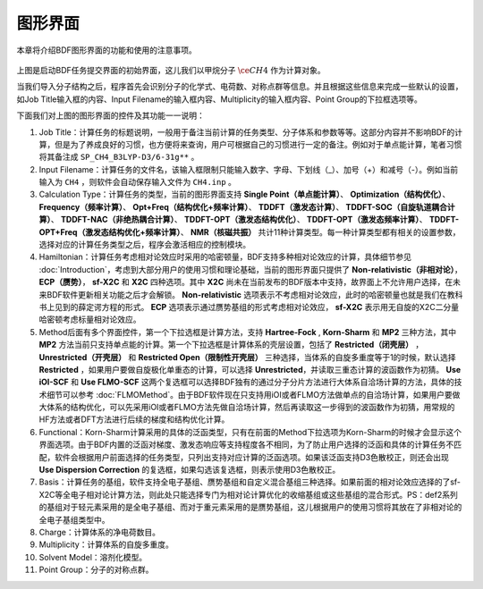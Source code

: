图形界面
************************************

本章将介绍BDF图形界面的功能和使用的注意事项。

.. figure:: images/Basic-Tab.png
   :width: 800
   :align: center



上图是启动BDF任务提交界面的初始界面，这儿我们以甲烷分子 :math:`\ce{CH4}` 作为计算对象。

当我们导入分子结构之后，程序首先会识别分子的化学式、电荷数、对称点群等信息。并且根据这些信息来完成一些默认的设置，如Job Title输入框的内容、Input Filename的输入框内容、Multiplicity的输入框内容、Point Group的下拉框选项等。

下面我们对上图的图形界面的控件及其功能一一说明：

1. Job Title：计算任务的标题说明，一般用于备注当前计算的任务类型、分子体系和参数等等。这部分内容并不影响BDF的计算，但是为了养成良好的习惯，也方便将来查询，用户可根据自己的习惯进行一定的备注。例如对于单点能计算，笔者习惯将其备注成 ``SP_CH4_B3LYP-D3/6-31g**`` 。

2. Input Filename：计算任务的文件名，该输入框限制只能输入数字、字母、下划线（_）、加号（+）和减号（-）。例如当前输入为 ``CH4`` ，则软件会自动保存输入文件为 ``CH4.inp`` 。

3. Calculation Type：计算任务的类型，当前的图形界面支持 **Single Point（单点能计算）**、 **Optimization（结构优化）**、 **Frequency（频率计算）**、 **Opt+Freq（结构优化+频率计算）**、 **TDDFT（激发态计算）**、 **TDDFT-SOC（自旋轨道耦合计算）**、 **TDDFT-NAC（非绝热耦合计算）**、 **TDDFT-OPT（激发态结构优化）**、 **TDDFT-OPT（激发态频率计算）**、 **TDDFT-OPT+Freq（激发态结构优化+频率计算）**、 **NMR（核磁共振）** 共计11种计算类型。每一种计算类型都有相关的设置参数，选择对应的计算任务类型之后，程序会激活相应的控制模块。

4. Hamiltonian：计算任务考虑相对论效应时采用的哈密顿量，BDF支持多种相对论效应的计算，具体细节参见 :doc:`Introduction`，考虑到大部分用户的使用习惯和理论基础，当前的图形界面只提供了 **Non-relativistic（非相对论）**， **ECP（赝势）**， **sf-X2C** 和 **X2C** 四种选项。其中 **X2C** 尚未在当前发布的BDF版本中支持，故界面上不允许用户选择，在未来BDF软件更新相关功能之后才会解锁。 **Non-relativistic** 选项表示不考虑相对论效应，此时的哈密顿量也就是我们在教科书上见到的薛定谔方程的形式。 **ECP** 选项表示通过赝势基组的形式考虑相对论效应， **sf-X2C** 表示用无自旋的X2C二分量哈密顿考虑标量相对论效应。

5. Method后面有多个界面控件，第一个下拉选框是计算方法，支持 **Hartree-Fock** , **Korn-Sharm** 和 **MP2** 三种方法，其中 **MP2** 方法当前只支持单点能的计算。第一个下拉选框是计算体系的壳层设置，包括了 **Restricted（闭壳层）** ， **Unrestricted（开壳层）** 和 **Restricted Open（限制性开壳层）** 三种选择，当体系的自旋多重度等于1的时候，默认选择 **Restricted** ，如果用户要做自旋极化单重态的计算，可以选择 **Unrestricted**，并读取三重态计算的波函数作为初猜。 **Use iOI-SCF** 和  **Use FLMO-SCF** 这两个复选框可以选择BDF独有的通过分子分片方法进行大体系自洽场计算的方法，具体的技术细节可以参考 :doc:`FLMOMethod`。由于BDF软件现在只支持用iOI或者FLMO方法做单点的自洽场计算，如果用户要做大体系的结构优化，可以先采用iOI或者FLMO方法先做自洽场计算，然后再读取这一步得到的波函数作为初猜，用常规的HF方法或者DFT方法进行后续的梯度和结构优化计算。

6. Functional：Korn-Sharm计算采用的具体的泛函类型，只有在前面的Method下拉选项为Korn-Sharm的时候才会显示这个界面选项。由于BDF内置的泛函对梯度、激发态响应等支持程度各不相同，为了防止用户选择的泛函和具体的计算任务不匹配，软件会根据用户前面选择的任务类型，只列出支持对应计算的泛函选项。如果该泛函支持D3色散校正，则还会出现 **Use Dispersion Correction** 的复选框，如果勾选该复选框，则表示使用D3色散校正。

7. Basis：计算任务的基组，软件支持全电子基组、赝势基组和自定义混合基组三种选择。如果前面的相对论效应选择的了sf-X2C等全电子相对论计算方法，则此处只能选择专门为相对论计算优化的收缩基组或这些基组的混合形式。PS：def2系列的基组对于轻元素采用的是全电子基组、而对于重元素采用的是赝势基组，这儿根据用户的使用习惯将其放在了非相对论的全电子基组类型中。

8. Charge：计算体系的净电荷数目。

9. Multiplicity：计算体系的自旋多重度。

10. Solvent Model：溶剂化模型。

11. Point Group：分子的对称点群。